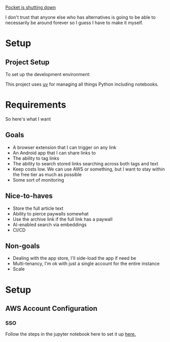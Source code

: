 [[https://support.mozilla.org/en-US/kb/future-of-pocket][Pocket is shutting down]]

I don't trust that anyone else who has alternatives is going to be able to necessarily be around forever so I guess I have to make it myself.

* Setup

** Project Setup
To set up the development environment:

This project uses [[https://docs.astral.sh/uv/getting-started/installation/][uv]] for managing all things Python including notebooks.

* Requirements
So here's what I want

** Goals
- A browser extension that I can trigger on any link
- An Android app that I can share links to
- The ability to tag links
- The ability to search stored links searching across both tags and text
- Keep costs low. We can use AWS or something, but I want to stay within the free tier as much as possible
- Some sort of monitoring

** Nice-to-haves
- Store the full article text
- Ability to pierce paywalls somewhat
- Use the archive link if the full link has a paywall
- AI-enabled search via embeddings
- CI/CD

** Non-goals
- Dealing with the app store, I'll side-load the app if need be
- Multi-tenancy, I'm ok with just a single account for the entire instance
- Scale

* Setup

** AWS Account Configuration

*** SSO
Follow the steps in the jupyter notebook here to set it up [[./aws-configuration.ipynb][here.]]

